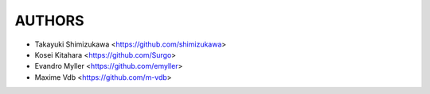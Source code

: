 =======
AUTHORS
=======

* Takayuki Shimizukawa <https://github.com/shimizukawa>
* Kosei Kitahara <https://github.com/Surgo>
* Evandro Myller <https://github.com/emyller>
* Maxime Vdb <https://github.com/m-vdb>

